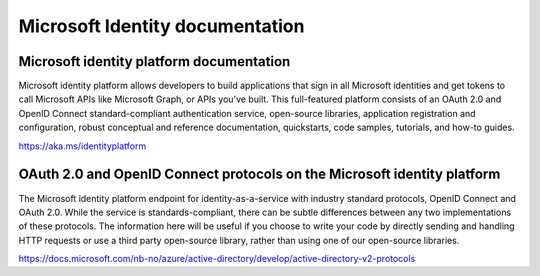 Microsoft Identity documentation
================================


Microsoft identity platform documentation
-----------------------------------------
Microsoft identity platform allows developers to build applications that sign in all Microsoft identities and get tokens to call Microsoft APIs like Microsoft Graph, or APIs you've built. This full-featured platform consists of an OAuth 2.0 and OpenID Connect standard-compliant authentication service, open-source libraries, application registration and configuration, robust conceptual and reference documentation, quickstarts, code samples, tutorials, and how-to guides.

https://aka.ms/identityplatform


OAuth 2.0 and OpenID Connect protocols on the Microsoft identity platform
-------------------------------------------------------------------------
The Microsoft identity platform endpoint for identity-as-a-service with industry standard protocols, OpenID Connect and OAuth 2.0. While the service is standards-compliant, there can be subtle differences between any two implementations of these protocols. The information here will be useful if you choose to write your code by directly sending and handling HTTP requests or use a third party open-source library, rather than using one of our open-source libraries.

https://docs.microsoft.com/nb-no/azure/active-directory/develop/active-directory-v2-protocols


